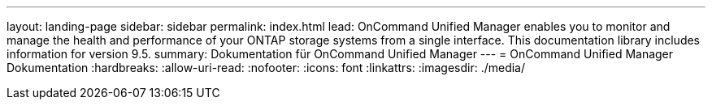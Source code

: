 ---
layout: landing-page 
sidebar: sidebar 
permalink: index.html 
lead: OnCommand Unified Manager enables you to monitor and manage the health and performance of your ONTAP storage systems from a single interface. This documentation library includes information for version 9.5. 
summary: Dokumentation für OnCommand Unified Manager 
---
= OnCommand Unified Manager Dokumentation
:hardbreaks:
:allow-uri-read: 
:nofooter: 
:icons: font
:linkattrs: 
:imagesdir: ./media/


